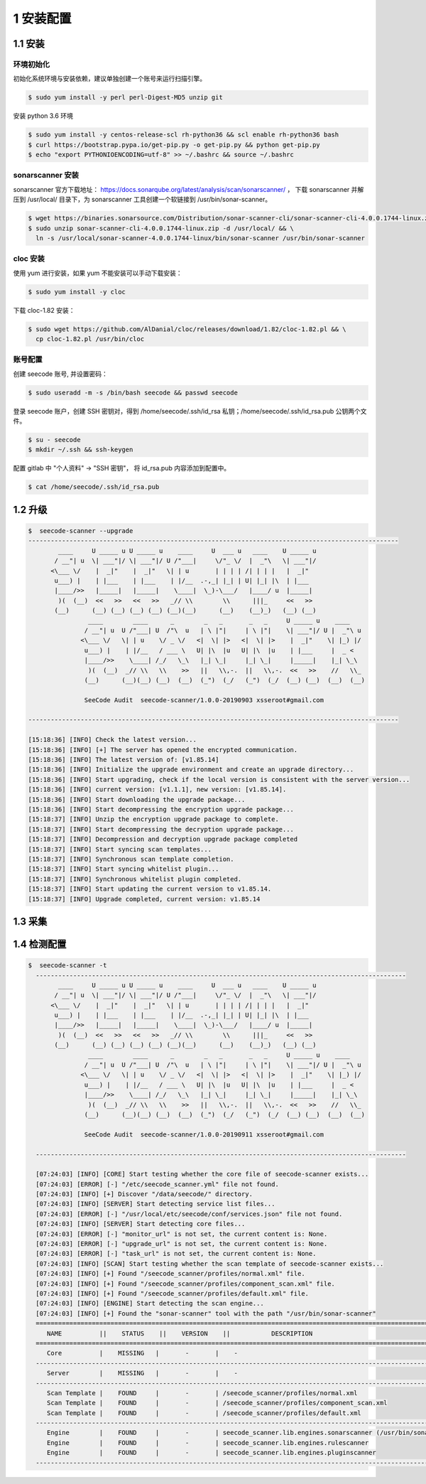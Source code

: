 
============
1 安装配置
============

1.1 安装
==============

环境初始化
------------


初始化系统环境与安装依赖，建议单独创建一个账号来运行扫描引擎。

.. code-block:: bash

  $ sudo yum install -y perl perl-Digest-MD5 unzip git


安装 python 3.6 环境

.. code-block:: bash

  $ sudo yum install -y centos-release-scl rh-python36 && scl enable rh-python36 bash
  $ curl https://bootstrap.pypa.io/get-pip.py -o get-pip.py && python get-pip.py
  $ echo "export PYTHONIOENCODING=utf-8" >> ~/.bashrc && source ~/.bashrc


sonarscanner 安装
---------------------

sonarscanner 官方下载地址： `https://docs.sonarqube.org/latest/analysis/scan/sonarscanner/ <https://docs.sonarqube.org/latest/analysis/scan/sonarscanner/>`_ ，
下载 sonarscanner 并解压到 /usr/local/ 目录下，为 sonarscanner 工具创建一个软链接到 /usr/bin/sonar-scanner。

.. code-block:: bash

  $ wget https://binaries.sonarsource.com/Distribution/sonar-scanner-cli/sonar-scanner-cli-4.0.0.1744-linux.zip
  $ sudo unzip sonar-scanner-cli-4.0.0.1744-linux.zip -d /usr/local/ && \
    ln -s /usr/local/sonar-scanner-4.0.0.1744-linux/bin/sonar-scanner /usr/bin/sonar-scanner

cloc 安装
---------------------

使用 yum 进行安装，如果 yum 不能安装可以手动下载安装：

.. code-block:: bash

  $ sudo yum install -y cloc


下载 cloc-1.82 安装：


.. code-block:: bash

  $ sudo wget https://github.com/AlDanial/cloc/releases/download/1.82/cloc-1.82.pl && \
    cp cloc-1.82.pl /usr/bin/cloc

账号配置
---------------------

创建 seecode 账号, 并设置密码：

.. code-block:: bash

  $ sudo useradd -m -s /bin/bash seecode && passwd seecode

登录 seecode 账户，创建 SSH 密钥对，得到 /home/seecode/.ssh/id_rsa 私钥；/home/seecode/.ssh/id_rsa.pub 公钥两个文件。

.. code-block:: bash

  $ su - seecode
  $ mkdir ~/.ssh && ssh-keygen



配置 gitlab 中 "个人资料" -> "SSH 密钥"， 将 id_rsa.pub 内容添加到配置中。

.. code-block:: bash

  $ cat /home/seecode/.ssh/id_rsa.pub


1.2 升级
==============

.. code-block:: bash

  $  seecode-scanner --upgrade
  ---------------------------------------------------------------------------------------------------
          ____     U _____ u U _____ u    ____     U  ___ u   ____    U _____ u
         / __"| u  \| ___"|/ \| ___"|/ U /"___|     \/"_ \/  |  _"\   \| ___"|/
        <\___ \/    |  _|"    |  _|"   \| | u       | | | | /| | | |   |  _|"
         u___) |    | |___    | |___    | |/__  .-,_| |_| | U| |_| |\  | |___
         |____/>>   |_____|   |_____|    \____|  \_)-\___/   |____/ u  |_____|
          )(  (__)  <<   >>   <<   >>   _// \\        \\      |||_     <<   >>
         (__)      (__) (__) (__) (__) (__)(__)      (__)    (__)_)   (__) (__)
                  ____        ____      _        _   _       _   _     U _____ u    ____
                 / __"| u  U /"___| U  /"\  u   | \ |"|     | \ |"|    \| ___"|/ U |  _"\ u
                <\___ \/   \| | u    \/ _ \/   <|  \| |>   <|  \| |>    |  _|"    \| |_) |/
                 u___) |    | |/__   / ___ \   U| |\  |u   U| |\  |u    | |___     |  _ <
                 |____/>>    \____| /_/   \_\   |_| \_|     |_| \_|     |_____|    |_| \_\
                  )(  (__)  _// \\   \\    >>   ||   \\,-.  ||   \\,-.  <<   >>    //   \\_
                 (__)      (__)(__) (__)  (__)  (_")  (_/   (_")  (_/  (__) (__)  (__)  (__)

                 SeeCode Audit  seecode-scanner/1.0.0-20190903 xsseroot#gmail.com

  ---------------------------------------------------------------------------------------------------

  [15:18:36] [INFO] Check the latest version...
  [15:18:36] [INFO] [+] The server has opened the encrypted communication.
  [15:18:36] [INFO] The latest version of: [v1.85.14]
  [15:18:36] [INFO] Initialize the upgrade environment and create an upgrade directory...
  [15:18:36] [INFO] Start upgrading, check if the local version is consistent with the server version...
  [15:18:36] [INFO] current version: [v1.1.1], new version: [v1.85.14].
  [15:18:36] [INFO] Start downloading the upgrade package...
  [15:18:36] [INFO] Start decompressing the encryption upgrade package...
  [15:18:37] [INFO] Unzip the encryption upgrade package to complete.
  [15:18:37] [INFO] Start decompressing the decryption upgrade package...
  [15:18:37] [INFO] Decompression and decryption upgrade package completed
  [15:18:37] [INFO] Start syncing scan templates...
  [15:18:37] [INFO] Synchronous scan template completion.
  [15:18:37] [INFO] Start syncing whitelist plugin...
  [15:18:37] [INFO] Synchronous whitelist plugin completed.
  [15:18:37] [INFO] Start updating the current version to v1.85.14.
  [15:18:37] [INFO] Upgrade completed, current version: v1.85.14

1.3 采集
==============


1.4 检测配置
==============


.. code-block:: bash

  $  seecode-scanner -t
    ---------------------------------------------------------------------------------------------------
          ____     U _____ u U _____ u    ____     U  ___ u   ____    U _____ u
         / __"| u  \| ___"|/ \| ___"|/ U /"___|     \/"_ \/  |  _"\   \| ___"|/
        <\___ \/    |  _|"    |  _|"   \| | u       | | | | /| | | |   |  _|"
         u___) |    | |___    | |___    | |/__  .-,_| |_| | U| |_| |\  | |___
         |____/>>   |_____|   |_____|    \____|  \_)-\___/   |____/ u  |_____|
          )(  (__)  <<   >>   <<   >>   _// \\        \\      |||_     <<   >>
         (__)      (__) (__) (__) (__) (__)(__)      (__)    (__)_)   (__) (__)
                  ____        ____      _        _   _       _   _     U _____ u    ____
                 / __"| u  U /"___| U  /"\  u   | \ |"|     | \ |"|    \| ___"|/ U |  _"\ u
                <\___ \/   \| | u    \/ _ \/   <|  \| |>   <|  \| |>    |  _|"    \| |_) |/
                 u___) |    | |/__   / ___ \   U| |\  |u   U| |\  |u    | |___     |  _ <
                 |____/>>    \____| /_/   \_\   |_| \_|     |_| \_|     |_____|    |_| \_\
                  )(  (__)  _// \\   \\    >>   ||   \\,-.  ||   \\,-.  <<   >>    //   \\_
                 (__)      (__)(__) (__)  (__)  (_")  (_/   (_")  (_/  (__) (__)  (__)  (__)

                 SeeCode Audit  seecode-scanner/1.0.0-20190911 xsseroot#gmail.com

    ---------------------------------------------------------------------------------------------------
    
    [07:24:03] [INFO] [CORE] Start testing whether the core file of seecode-scanner exists...
    [07:24:03] [ERROR] [-] "/etc/seecode_scanner.yml" file not found.
    [07:24:03] [INFO] [+] Discover "/data/seecode/" directory.
    [07:24:03] [INFO] [SERVER] Start detecting service list files...
    [07:24:03] [ERROR] [-] "/usr/local/etc/seecode/conf/services.json" file not found.
    [07:24:03] [INFO] [SERVER] Start detecting core files...
    [07:24:03] [ERROR] [-] "monitor_url" is not set, the current content is: None.
    [07:24:03] [ERROR] [-] "upgrade_url" is not set, the current content is: None.
    [07:24:03] [ERROR] [-] "task_url" is not set, the current content is: None.
    [07:24:03] [INFO] [SCAN] Start testing whether the scan template of seecode-scanner exists...
    [07:24:03] [INFO] [+] Found "/seecode_scanner/profiles/normal.xml" file.
    [07:24:03] [INFO] [+] Found "/seecode_scanner/profiles/component_scan.xml" file.
    [07:24:03] [INFO] [+] Found "/seecode_scanner/profiles/default.xml" file.
    [07:24:03] [INFO] [ENGINE] Start detecting the scan engine...
    [07:24:03] [INFO] [+] Found the "sonar-scanner" tool with the path "/usr/bin/sonar-scanner"
    ========================================================================================================================
       NAME          ||    STATUS    ||    VERSION    ||           DESCRIPTION
    ========================================================================================================================
       Core          |    MISSING   |       -       |    -
    ------------------------------------------------------------------------------------------------------------------------
       Server        |    MISSING   |       -       |    -
    ------------------------------------------------------------------------------------------------------------------------
       Scan Template |    FOUND     |       -       | /seecode_scanner/profiles/normal.xml
       Scan Template |    FOUND     |       -       | /seecode_scanner/profiles/component_scan.xml
       Scan Template |    FOUND     |       -       | /seecode_scanner/profiles/default.xml
    ------------------------------------------------------------------------------------------------------------------------
       Engine        |    FOUND     |       -       | seecode_scanner.lib.engines.sonarscanner (/usr/bin/sonar-scanner)
       Engine        |    FOUND     |       -       | seecode_scanner.lib.engines.rulescanner
       Engine        |    FOUND     |       -       | seecode_scanner.lib.engines.pluginscanner
    ------------------------------------------------------------------------------------------------------------------------